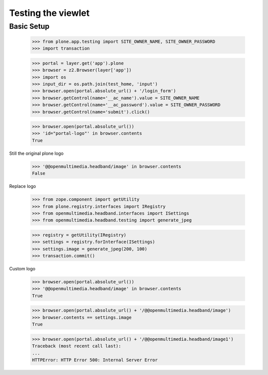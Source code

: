 Testing the viewlet
===================

Basic Setup
-----------

	>>> from plone.app.testing import SITE_OWNER_NAME, SITE_OWNER_PASSWORD
	>>> import transaction
	
	>>> portal = layer.get('app').plone
	>>> browser = z2.Browser(layer['app'])
	>>> import os
	>>> input_dir = os.path.join(test_home, 'input')
	>>> browser.open(portal.absolute_url() + '/login_form')
	>>> browser.getControl(name='__ac_name').value = SITE_OWNER_NAME
	>>> browser.getControl(name='__ac_password').value = SITE_OWNER_PASSWORD
	>>> browser.getControl(name='submit').click()

	>>> browser.open(portal.absolute_url())
	>>> 'id="portal-logo"' in browser.contents
	True

Still the original plone logo

	>>> '@@openmultimedia.headband/image' in browser.contents
	False

Replace logo

	>>> from zope.component import getUtility
	>>> from plone.registry.interfaces import IRegistry
	>>> from openmultimedia.headband.interfaces import ISettings
	>>> from openmultimedia.headband.testing import generate_jpeg

	>>> registry = getUtility(IRegistry)
	>>> settings = registry.forInterface(ISettings)
	>>> settings.image = generate_jpeg(200, 100)
	>>> transaction.commit()
	
Custom logo

	>>> browser.open(portal.absolute_url())
	>>> '@@openmultimedia.headband/image' in browser.contents
	True

	>>> browser.open(portal.absolute_url() + '/@@openmultimedia.headband/image')
	>>> browser.contents == settings.image
	True

	>>> browser.open(portal.absolute_url() + '/@@openmultimedia.headband/image1')
	Traceback (most recent call last):
	...
	HTTPError: HTTP Error 500: Internal Server Error
